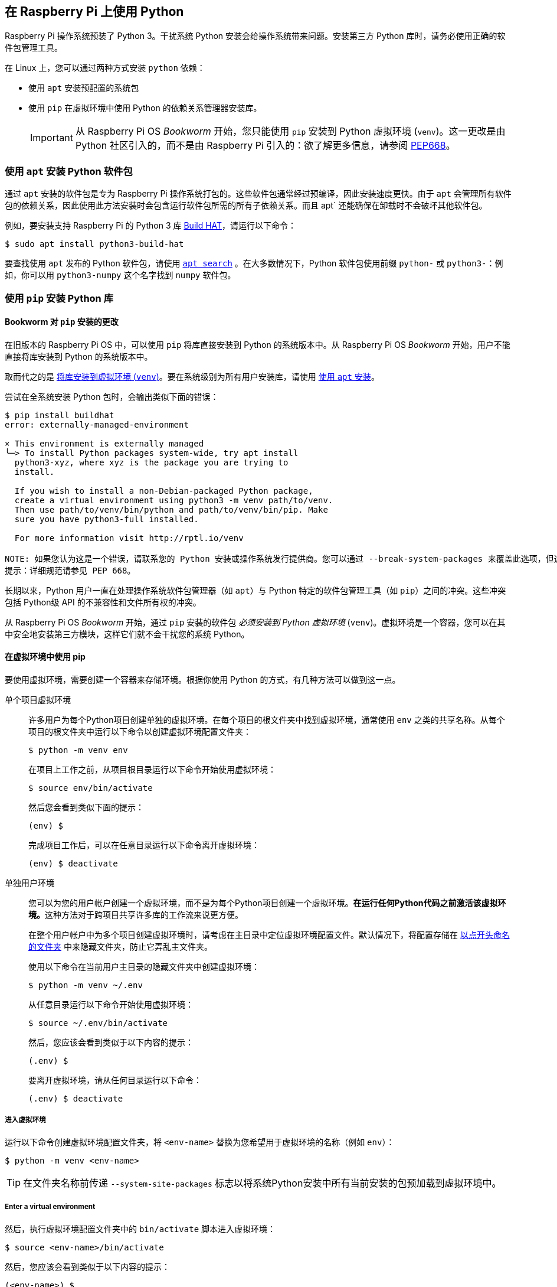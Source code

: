 == 在 Raspberry Pi 上使用 Python

Raspberry Pi 操作系统预装了 Python 3。干扰系统 Python 安装会给操作系统带来问题。安装第三方 Python 库时，请务必使用正确的软件包管理工具。

在 Linux 上，您可以通过两种方式安装 `python` 依赖：

* 使用 `apt` 安装预配置的系统包
* 使用 `pip` 在虚拟环境中使用 Python 的依赖关系管理器安装库。
+
IMPORTANT: 从 Raspberry Pi OS _Bookworm_ 开始，您只能使用 `pip` 安装到 Python 虚拟环境 (`venv`)。这一更改是由 Python 社区引入的，而不是由 Raspberry Pi 引入的：欲了解更多信息，请参阅 https://peps.python.org/pep-0668/[PEP668]。

[[install-python-packages-using-apt]]
=== 使用 `apt` 安装 Python 软件包

通过 `apt` 安装的软件包是专为 Raspberry Pi 操作系统打包的。这些软件包通常经过预编译，因此安装速度更快。由于 `apt` 会管理所有软件包的依赖关系，因此使用此方法安装时会包含运行软件包所需的所有子依赖关系。而且 apt` 还能确保在卸载时不会破坏其他软件包。

例如，要安装支持 Raspberry Pi 的 Python 3 库 xref:../accessories/build-hat.adoc[Build HAT]，请运行以下命令：

[source,console]
----
$ sudo apt install python3-build-hat
----

要查找使用 `apt` 发布的 Python 软件包，请使用 xref:os.adoc#search-for-software[`apt search`] 。在大多数情况下，Python 软件包使用前缀 `python-` 或 `python3-`：例如，你可以用 `python3-numpy` 这个名字找到 `numpy` 软件包。

=== 使用 `pip` 安装 Python 库

[[python-on-raspberry-pi]]

==== Bookworm 对 `pip` 安装的更改

在旧版本的 Raspberry Pi OS 中，可以使用 `pip` 将库直接安装到 Python 的系统版本中。从 Raspberry Pi OS _Bookworm_ 开始，用户不能直接将库安装到 Python 的系统版本中。

取而代之的是 xref:os.adoc#use-pip-with-virtual-environments[将库安装到虚拟环境 (`venv`)]。要在系统级别为所有用户安装库，请使用 xref:os.adoc#install-python-packages-using-apt[使用 `apt` 安装]。

尝试在全系统安装 Python 包时，会输出类似下面的错误：

[source,console]
----
$ pip install buildhat
error: externally-managed-environment

× This environment is externally managed
╰─> To install Python packages system-wide, try apt install
  python3-xyz, where xyz is the package you are trying to
  install.

  If you wish to install a non-Debian-packaged Python package,
  create a virtual environment using python3 -m venv path/to/venv.
  Then use path/to/venv/bin/python and path/to/venv/bin/pip. Make
  sure you have python3-full installed.

  For more information visit http://rptl.io/venv

NOTE: 如果您认为这是一个错误，请联系您的 Python 安装或操作系统发行提供商。您可以通过 --break-system-packages 来覆盖此选项，但这有可能导致您的 Python 安装过程或操作系统出现异常。
提示：详细规范请参见 PEP 668。
----

长期以来，Python 用户一直在处理操作系统软件包管理器（如 `apt`）与 Python 特定的软件包管理工具（如 `pip`）之间的冲突。这些冲突包括 Python级 API 的不兼容性和文件所有权的冲突。

从 Raspberry Pi OS _Bookworm_ 开始，通过 `pip` 安装的软件包 _必须安装到 Python 虚拟环境_ (`venv`)。虚拟环境是一个容器，您可以在其中安全地安装第三方模块，这样它们就不会干扰您的系统 Python。

[[use-pip-with-virtual-environments]]
==== 在虚拟环境中使用 pip

要使用虚拟环境，需要创建一个容器来存储环境。根据你使用 Python 的方式，有几种方法可以做到这一点。

[tabs]
======
单个项目虚拟环境::
+
许多用户为每个Python项目创建单独的虚拟环境。在每个项目的根文件夹中找到虚拟环境，通常使用 `env` 之类的共享名称。从每个项目的根文件夹中运行以下命令以创建虚拟环境配置文件夹：
+
[source,console]
----
$ python -m venv env
----
+
在项目上工作之前，从项目根目录运行以下命令开始使用虚拟环境：
+
[source,console]
----
$ source env/bin/activate
----
+
然后您会看到类似下面的提示：
+
[source,console?prompt=(env) $]
----
(env) $
----
+
完成项目工作后，可以在任意目录运行以下命令离开虚拟环境：
+
[source,console?prompt=(env) $]
----
(env) $ deactivate
----

单独用户环境::
+
您可以为您的用户帐户创建一个虚拟环境，而不是为每个Python项目创建一个虚拟环境。**在运行任何Python代码之前激活该虚拟环境。**这种方法对于跨项目共享许多库的工作流来说更方便。
+
在整个用户帐户中为多个项目创建虚拟环境时，请考虑在主目录中定位虚拟环境配置文件。默认情况下，将配置存储在 https://en.wikipedia.org/wiki/Hidden_file_and_hidden_directory#Unix_and_Unix-like_environments[以点开头命名的文件夹] 中来隐藏文件夹，防止它弄乱主文件夹。
+
使用以下命令在当前用户主目录的隐藏文件夹中创建虚拟环境：
+
[source,console]
----
$ python -m venv ~/.env
----
+
从任意目录运行以下命令开始使用虚拟环境：
+
[source,console]
----
$ source ~/.env/bin/activate
----
+
然后，您应该会看到类似于以下内容的提示：
+
[source,console?prompt=(.env) $]
----
(.env) $
----
+
要离开虚拟环境，请从任何目录运行以下命令：
+
[source,console?prompt=(.env) $]
----
(.env) $ deactivate
----
======

===== 进入虚拟环境

运行以下命令创建虚拟环境配置文件夹，将 `<env-name>` 替换为您希望用于虚拟环境的名称（例如 `env`）：

[source,console]
----
$ python -m venv <env-name>
----

TIP: 在文件夹名称前传递 `--system-site-packages` 标志以将系统Python安装中所有当前安装的包预加载到虚拟环境中。

===== Enter a virtual environment

然后，执行虚拟环境配置文件夹中的 `bin/activate` 脚本进入虚拟环境：

[source,console]
----
$ source <env-name>/bin/activate
----

然后，您应该会看到类似于以下内容的提示：

[source,console?prompt=(<env-name>) $]
----
(<env-name>) $
----

`(<env-name>)` 命令提示符前缀表示当前终端会话位于名为 `<env-name>` 的虚拟环境中。

要检查您是否处于虚拟环境中，请使用 `pip list` 查看已安装软件包的列表：

[source,console?prompt=(<env-name>) $]
----
(<env-name>) $ pip list
Package    Version
---------- -------
pip23.0.1
SetupToks66.1.1
----

该列表应该比系统 Python 中安装的软件包列表短得多。现在可以安全地使用 `pip` 安装软件包了。在虚拟环境中使用 `pip` 安装的软件包只能安装到该虚拟环境。在虚拟环境中，`python` 或 `python3` 命令会自动使用虚拟环境的 Python 版本和安装的软件包，而不是系统 Python。

===== 退出虚拟环境

要离开虚拟环境，请运行以下命令：

[source,console?prompt=(<env-name>) $]
----
(<env-name>) $ deactivate
----

=== 使用 Thonny 编辑器

我们推荐使用 https://thonny.org/[Thonny] 在 Raspberry Pi 上编辑 Python 代码。

默认情况下，Thonny 使用系统 Python。不过，您可以点击 Thonny 窗口右下角的 **interpreter menu**，切换到使用 Python 虚拟环境。选择已配置的环境，或使用 `Configure interpreter...` 配置新的虚拟环境。

image::images/thonny-venv.png[width="100%"]
